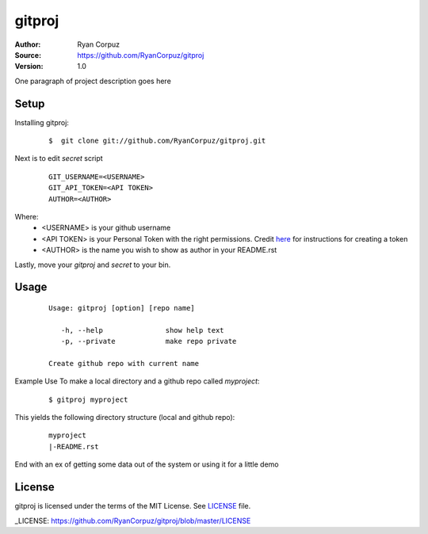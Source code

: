 gitproj
=======

:Author:	Ryan Corpuz
:Source:	https://github.com/RyanCorpuz/gitproj
:Version: 1.0
One paragraph of project description goes here

Setup
------------
Installing gitproj:

   ::

      $  git clone git://github.com/RyanCorpuz/gitproj.git

Next is to edit *secret* script

   ::

      GIT_USERNAME=<USERNAME>
      GIT_API_TOKEN=<API TOKEN>
      AUTHOR=<AUTHOR>

Where:
   *  <USERNAME> is your github username
   *  <API TOKEN> is your Personal Token with the right permissions. Credit `here <https://help.github.com/en/github/authenticating-to-github/creating-a-personal-access-token-for-the-command-line>`_ for instructions for creating a token
   *  <AUTHOR> is the name you wish to show as author in your README.rst

Lastly, move your *gitproj* and *secret* to your bin.

Usage
-----

   ::

         Usage: gitproj [option] [repo name]

            -h, --help               show help text
            -p, --private            make repo private   

         Create github repo with current name

Example Use
To make a local directory and a github repo called *myproject*:

   ::
   
      $ gitproj myproject

This yields the following directory structure (local and github repo):

   ::

      myproject
      |-README.rst

End with an ex of getting some data out of the system or using it for a little demo

License
-------
gitproj is licensed under the terms of the MIT License. See `LICENSE`_ file.

_LICENSE: https://github.com/RyanCorpuz/gitproj/blob/master/LICENSE
